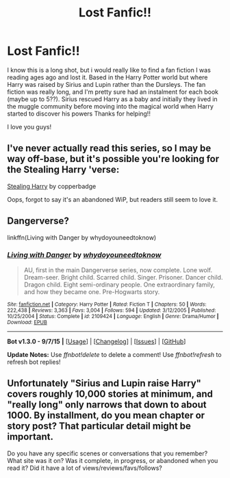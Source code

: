 #+TITLE: Lost Fanfic!!

* Lost Fanfic!!
:PROPERTIES:
:Author: _firenze
:Score: 8
:DateUnix: 1449154748.0
:DateShort: 2015-Dec-03
:FlairText: Request
:END:
I know this is a long shot, but i would really like to find a fan fiction I was reading ages ago and lost it. Based in the Harry Potter world but where Harry was raised by Sirius and Lupin rather than the Dursleys. The fan fiction was really long, and I'm pretty sure had an instalment for each book (maybe up to 5??). Sirius rescued Harry as a baby and initially they lived in the muggle community before moving into the magical world when Harry started to discover his powers Thanks for helping!!

I love you guys!


** I've never actually read this series, so I may be way off-base, but it's possible you're looking for the Stealing Harry 'verse:

[[http://archiveofourown.org/series/58157][Stealing Harry]] by copperbadge

Oops, forgot to say it's an abandoned WiP, but readers still seem to love it.
:PROPERTIES:
:Author: perverse-idyll
:Score: 3
:DateUnix: 1449166241.0
:DateShort: 2015-Dec-03
:END:


** Dangerverse?

linkffn(Living with Danger by whydoyouneedtoknow)
:PROPERTIES:
:Author: wordhammer
:Score: 2
:DateUnix: 1449161420.0
:DateShort: 2015-Dec-03
:END:

*** [[http://www.fanfiction.net/s/2109424/1/][*/Living with Danger/*]] by [[https://www.fanfiction.net/u/691439/whydoyouneedtoknow][/whydoyouneedtoknow/]]

#+begin_quote
  AU, first in the main Dangerverse series, now complete. Lone wolf. Dream-seer. Bright child. Scarred child. Singer. Prisoner. Dancer child. Dragon child. Eight semi-ordinary people. One extraordinary family, and how they became one. Pre-Hogwarts story.
#+end_quote

^{/Site/: [[http://www.fanfiction.net/][fanfiction.net]] *|* /Category/: Harry Potter *|* /Rated/: Fiction T *|* /Chapters/: 50 *|* /Words/: 222,438 *|* /Reviews/: 3,363 *|* /Favs/: 3,004 *|* /Follows/: 594 *|* /Updated/: 3/12/2005 *|* /Published/: 10/25/2004 *|* /Status/: Complete *|* /id/: 2109424 *|* /Language/: English *|* /Genre/: Drama/Humor *|* /Download/: [[http://www.p0ody-files.com/ff_to_ebook/mobile/makeEpub.php?id=2109424][EPUB]]}

--------------

*Bot v1.3.0 - 9/7/15* *|* [[[https://github.com/tusing/reddit-ffn-bot/wiki/Usage][Usage]]] | [[[https://github.com/tusing/reddit-ffn-bot/wiki/Changelog][Changelog]]] | [[[https://github.com/tusing/reddit-ffn-bot/issues/][Issues]]] | [[[https://github.com/tusing/reddit-ffn-bot/][GitHub]]]

*Update Notes:* Use /ffnbot!delete/ to delete a comment! Use /ffnbot!refresh/ to refresh bot replies!
:PROPERTIES:
:Author: FanfictionBot
:Score: 1
:DateUnix: 1449161472.0
:DateShort: 2015-Dec-03
:END:


** Unfortunately "Sirius and Lupin raise Harry" covers roughly 10,000 stories at minimum, and "really long" only narrows that down to about 1000. By installment, do you mean chapter or story post? That particular detail might be important.

Do you have any specific scenes or conversations that you remember? What site was it on? Was it complete, in progress, or abandoned when you read it? Did it have a lot of views/reviews/favs/follows?
:PROPERTIES:
:Score: 1
:DateUnix: 1449209453.0
:DateShort: 2015-Dec-04
:END:
